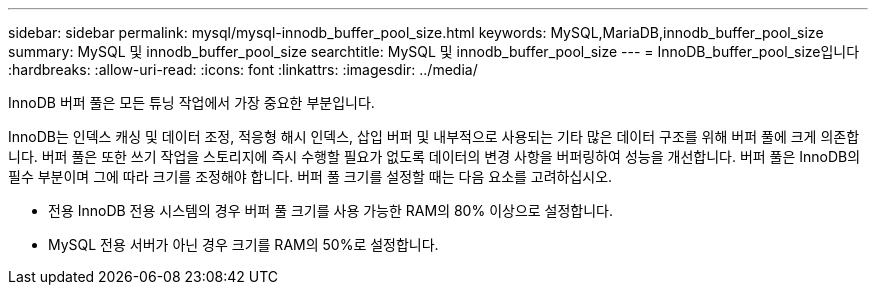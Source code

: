 ---
sidebar: sidebar 
permalink: mysql/mysql-innodb_buffer_pool_size.html 
keywords: MySQL,MariaDB,innodb_buffer_pool_size 
summary: MySQL 및 innodb_buffer_pool_size 
searchtitle: MySQL 및 innodb_buffer_pool_size 
---
= InnoDB_buffer_pool_size입니다
:hardbreaks:
:allow-uri-read: 
:icons: font
:linkattrs: 
:imagesdir: ../media/


[role="lead"]
InnoDB 버퍼 풀은 모든 튜닝 작업에서 가장 중요한 부분입니다.

InnoDB는 인덱스 캐싱 및 데이터 조정, 적응형 해시 인덱스, 삽입 버퍼 및 내부적으로 사용되는 기타 많은 데이터 구조를 위해 버퍼 풀에 크게 의존합니다. 버퍼 풀은 또한 쓰기 작업을 스토리지에 즉시 수행할 필요가 없도록 데이터의 변경 사항을 버퍼링하여 성능을 개선합니다. 버퍼 풀은 InnoDB의 필수 부분이며 그에 따라 크기를 조정해야 합니다. 버퍼 풀 크기를 설정할 때는 다음 요소를 고려하십시오.

* 전용 InnoDB 전용 시스템의 경우 버퍼 풀 크기를 사용 가능한 RAM의 80% 이상으로 설정합니다.
* MySQL 전용 서버가 아닌 경우 크기를 RAM의 50%로 설정합니다.


